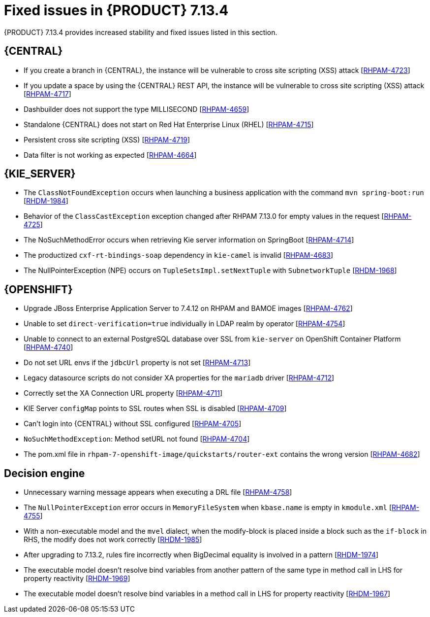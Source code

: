 [id='rn-7.14.3-fixed-issues-ref_{context}']
= Fixed issues in {PRODUCT} 7.13.4

{PRODUCT} 7.13.4 provides increased stability and fixed issues listed in this section.

== {CENTRAL}

* If you create a branch in {CENTRAL}, the instance will be vulnerable to cross site scripting (XSS) attack [https://issues.redhat.com/browse/RHPAM-4723[RHPAM-4723]]

* If you update a space by using the {CENTRAL} REST API, the instance will be vulnerable to cross site scripting (XSS) attack [https://issues.redhat.com/browse/RHPAM-4717[RHPAM-4717]]

* Dashbuilder does not support the type MILLISECOND [https://issues.redhat.com/browse/RHPAM-4659[RHPAM-4659]]

* Standalone {CENTRAL} does not start on Red Hat Enterprise Linux (RHEL) [https://issues.redhat.com/browse/RHPAM-4715[RHPAM-4715]]

* Persistent cross site scripting (XSS) [https://issues.redhat.com/browse/RHPAM-4719[RHPAM-4719]]

* Data filter is not working as expected  [https://issues.redhat.com/browse/RHPAM-4664[RHPAM-4664]]

ifdef::PAM[]

== {PROCESS_ENGINE_CAP}

* You cannot updated the service-level agreement (SLA) because of the date of process instance [https://issues.redhat.com/browse/RHPAM-4752[RHPAM-4752]]

* Scheduled jobs do not keep configured execution time [https://issues.redhat.com/browse/RHPAM-4750[RHPAM-4750]]

* PIM removes dynamic task descriptions of human tasks [https://issues.redhat.com/browse/RHPAM-4749[RHPAM-4749]]

* Processes with timers that have different `config` and `async` tasks are triggered at same time using the `PER_REQUEST` runtime strategy [https://issues.redhat.com/browse/RHPAM-4703[RHPAM-4703]]

* The EJB timer throws the `SessionNotFoundException` exception even after the sub process and parent process successfully completes [https://issues.redhat.com/browse/RHPAM-4610[RHPAM-4610]]

endif::[]

== {KIE_SERVER}

* The `ClassNotFoundException` occurs when launching a business application with the command `mvn spring-boot:run` [https://issues.redhat.com/browse/RHDM-1984[RHDM-1984]]

* Behavior of the `ClassCastException` exception changed after RHPAM 7.13.0 for empty values in the request [https://issues.redhat.com/browse/RHPAM-4725[RHPAM-4725]]

* The NoSuchMethodError occurs when retrieving Kie server information on SpringBoot [https://issues.redhat.com/browse/RHPAM-4714[RHPAM-4714]]

* The productized `cxf-rt-bindings-soap` dependency in `kie-camel` is invalid [https://issues.redhat.com/browse/RHPAM-4683[RHPAM-4683]]

* The NullPointerException (NPE) occurs on `TupleSetsImpl.setNextTuple` with `SubnetworkTuple` [https://issues.redhat.com/browse/RHDM-1968[RHDM-1968]]

== {OPENSHIFT}

* Upgrade JBoss Enterprise Application Server to 7.4.12 on RHPAM and BAMOE images [https://issues.redhat.com/browse/RHPAM-4762[RHPAM-4762]]

* Unable to set `direct-verification=true` individually in LDAP realm by operator  [https://issues.redhat.com/browse/RHPAM-4754[RHPAM-4754]]

* Unable to connect to an external PostgreSQL database over SSL from `kie-server` on OpenShift Container Platform 	 [https://issues.redhat.com/browse/RHPAM-4740[RHPAM-4740]]

* Do not set URL envs if the `jdbcUrl` property is not set [https://issues.redhat.com/browse/RHPAM-4713[RHPAM-4713]]

* Legacy datasource scripts do not consider XA properties for the `mariadb` driver 	  [https://issues.redhat.com/browse/RHPAM-4712[RHPAM-4712]]

* Correctly set the XA Connection URL property [https://issues.redhat.com/browse/RHPAM-4711[RHPAM-4711]]

* KIE Server `configMap` points to SSL routes when SSL is disabled [https://issues.redhat.com/browse/RHPAM-4709[RHPAM-4709]]

* Can't login into {CENTRAL} without SSL configured [https://issues.redhat.com/browse/RHPAM-4705[RHPAM-4705]]

* `NoSuchMethodException`: Method setURL not found [https://issues.redhat.com/browse/RHPAM-4704[RHPAM-4704]]

* The pom.xml file in `rhpam-7-openshift-image/quickstarts/router-ext` contains the wrong version [https://issues.redhat.com/browse/RHPAM-4682[RHPAM-4682]]

== Decision engine

* Unnecessary warning message appears when executing a DRL file [https://issues.redhat.com/browse/RHPAM-4758[RHPAM-4758]]

* The `NullPointerException` error occurs in `MemoryFileSystem` when `kbase.name` is empty in `kmodule.xml` [https://issues.redhat.com/browse/RHPAM-4755[RHPAM-4755]]

* With a non-executable model and the `mvel` dialect, when the modify-block is placed inside a block such as the `if-block` in RHS, the modify does not work correctly [https://issues.redhat.com/browse/RHDM-1985[RHDM-1985]]

* After upgrading to 7.13.2, rules fire incorrectly when BigDecimal equality is involved in a pattern  [https://issues.redhat.com/browse/RHDM-1974[RHDM-1974]]

* The executable model doesn't resolve bind variables from another pattern of the same type in method call in LHS for property reactivity [https://issues.redhat.com/browse/RHDM-1969[RHDM-1969]]

* The executable model doesn't resolve bind variables in a method call in LHS for property reactivity [https://issues.redhat.com/browse/RHDM-1967[RHDM-1967]]
